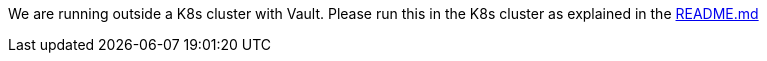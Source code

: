 We are running outside a K8s cluster with Vault. Please run this in the K8s cluster as explained in the
https://github.com/OWASP/wrongsecrets#vault-exercises-with-minikube[README.md]

